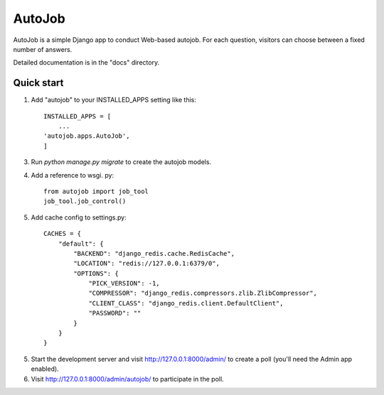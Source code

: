 =====
AutoJob
=====

AutoJob is a simple Django app to conduct Web-based autojob. For each
question, visitors can choose between a fixed number of answers.

Detailed documentation is in the "docs" directory.

Quick start
-----------

1. Add "autojob" to your INSTALLED_APPS setting like this::

    INSTALLED_APPS = [
        ...
    'autojob.apps.AutoJob',
    ]

3. Run `python manage.py migrate` to create the autojob models.

4. Add a reference to wsgi. py::

    from autojob import job_tool
    job_tool.job_control()

5. Add cache config to settings.py::

    CACHES = {
        "default": {
            "BACKEND": "django_redis.cache.RedisCache",
            "LOCATION": "redis://127.0.0.1:6379/0",
            "OPTIONS": {
                "PICK_VERSION": -1,
                "COMPRESSOR": "django_redis.compressors.zlib.ZlibCompressor",
                "CLIENT_CLASS": "django_redis.client.DefaultClient",
                "PASSWORD": ""
            }
        }
    }

5. Start the development server and visit http://127.0.0.1:8000/admin/
   to create a poll (you'll need the Admin app enabled).

6. Visit http://127.0.0.1:8000/admin/autojob/ to participate in the poll.